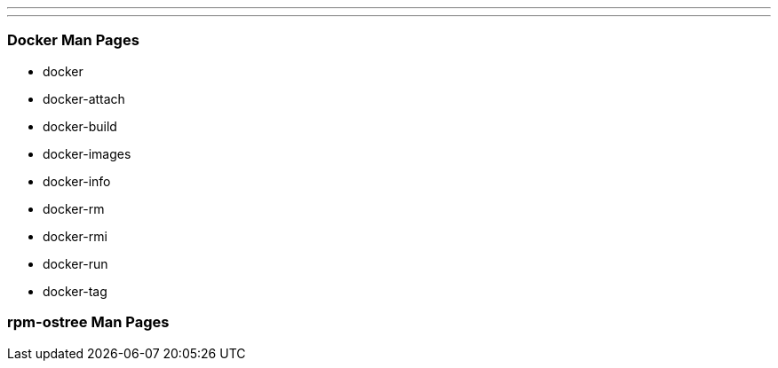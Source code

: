 ---
---
[[docker-man-pages]]
Docker Man Pages
~~~~~~~~~~~~~~~~

* docker
* docker-attach
* docker-build
* docker-images
* docker-info
* docker-rm
* docker-rmi
* docker-run
* docker-tag

[[rpm-ostree-man-pages]]
rpm-ostree Man Pages
~~~~~~~~~~~~~~~~~~~~
